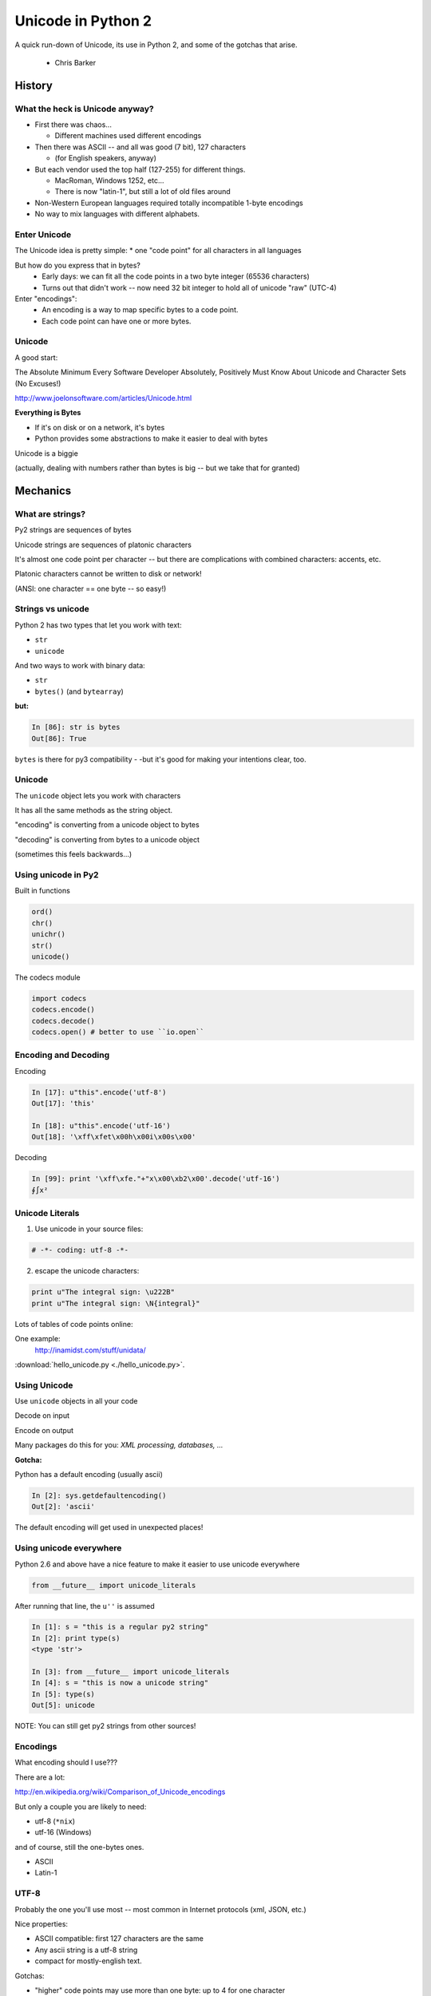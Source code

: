 
.. _unicode_supplement:


===================
Unicode in Python 2
===================

A quick run-down of Unicode, its use in Python 2, and some of the gotchas that arise.

 - Chris Barker

History
=======


What the heck is Unicode anyway?
---------------------------------

* First there was chaos...

  * Different machines used different encodings

* Then there was ASCII -- and all was good (7 bit), 127 characters

  * (for English speakers, anyway)

* But each vendor used the top half (127-255) for different things.

  * MacRoman, Windows 1252, etc... 

  * There is now "latin-1", but still a lot of old files around

* Non-Western European languages required totally incompatible 1-byte encodings

* No way to mix languages with different alphabets.


Enter Unicode
--------------

The Unicode idea is pretty simple:
* one "code point" for all characters in all languages

But how do you express that in bytes?
  * Early days: we can fit all the code points in a two byte integer (65536 characters)

  * Turns out that didn't work -- now need 32 bit integer to hold all of unicode "raw" (UTC-4)

Enter "encodings":
  * An encoding is a way to map specific bytes to a code point.

  * Each code point can have one or more bytes.


Unicode
--------

A good start:

The Absolute Minimum Every Software Developer Absolutely,
Positively Must Know About Unicode and Character Sets (No Excuses!)

http://www.joelonsoftware.com/articles/Unicode.html


.. nextslide::

**Everything is Bytes**

* If it's on disk or on a network, it's bytes

* Python provides some abstractions to make it easier to deal with bytes

Unicode is a biggie

(actually, dealing with numbers rather than bytes is big -- but we take that
for granted)


Mechanics
=========

What are strings?
-----------------

Py2 strings are sequences of bytes

Unicode strings are sequences of platonic characters

It's almost one code point per character -- but there are complications
with combined characters: accents, etc.

Platonic characters cannot be written to disk or network!

(ANSI: one character == one byte -- so easy!)


Strings vs unicode
-------------------

Python 2 has two types that let you work with text:

* ``str``

* ``unicode``

And two ways to work with binary data:

* ``str``

* ``bytes()``  (and ``bytearray``)

**but:**

.. code-block:: ipython

   In [86]: str is bytes
   Out[86]: True

``bytes`` is there for py3 compatibility - -but it's good for making your
intentions clear, too.


Unicode
--------

The ``unicode`` object lets you work with characters

It has all the same methods as the string object.

"encoding" is converting from a unicode object to bytes

"decoding" is converting from bytes to a unicode object

(sometimes this feels backwards...)

Using unicode in Py2
---------------------

Built in functions

.. code-block:: python

  ord()
  chr()
  unichr()
  str()
  unicode()

The codecs module

.. code-block:: python

  import codecs
  codecs.encode()
  codecs.decode()
  codecs.open() # better to use ``io.open``


Encoding and Decoding
----------------------

Encoding

.. code-block:: ipython

  In [17]: u"this".encode('utf-8')
  Out[17]: 'this'

  In [18]: u"this".encode('utf-16')
  Out[18]: '\xff\xfet\x00h\x00i\x00s\x00'

Decoding

.. code-block:: ipython

    In [99]: print '\xff\xfe."+"x\x00\xb2\x00'.decode('utf-16')
    ∮∫x²



Unicode Literals
------------------

1) Use unicode in your source files:

.. code-block:: python

    # -*- coding: utf-8 -*-

2) escape the unicode characters:

.. code-block:: python

  print u"The integral sign: \u222B"
  print u"The integral sign: \N{integral}"

Lots of tables of code points online:

One example:
  http://inamidst.com/stuff/unidata/

:download:`hello_unicode.py  <./hello_unicode.py>`.


Using Unicode
--------------

Use ``unicode`` objects in all your code

Decode on input

Encode on output

Many packages do this for you: *XML processing, databases, ...*

**Gotcha:**

Python has a default encoding (usually ascii)

.. code-block:: ipython

  In [2]: sys.getdefaultencoding()
  Out[2]: 'ascii'

The default encoding will get used in unexpected places!

Using unicode everywhere
-------------------------

Python 2.6 and above have a nice feature to make it easier to use unicode everywhere

.. code-block:: python

    from __future__ import unicode_literals

After running that line, the ``u''`` is assumed
    
.. code-block:: ipython

    In [1]: s = "this is a regular py2 string"
    In [2]: print type(s)
    <type 'str'>

    In [3]: from __future__ import unicode_literals
    In [4]: s = "this is now a unicode string"
    In [5]: type(s)
    Out[5]: unicode

NOTE: You can still get py2 strings from other sources!


Encodings
----------

What encoding should I use???

There are a lot:

http://en.wikipedia.org/wiki/Comparison_of_Unicode_encodings

But only a couple you are likely to need:

* utf-8  (``*nix``)
* utf-16  (Windows)

and of course, still the one-bytes ones.

* ASCII
* Latin-1

UTF-8
-------

Probably the one you'll use most -- most common in Internet protocols (xml, JSON, etc.)

Nice properties:

* ASCII compatible: first 127 characters are the same

* Any ascii string is a utf-8 string

* compact for mostly-english text.

Gotchas:

* "higher" code points may use more than one byte: up to 4 for one character

* ASCII compatible means in may work with default encoding in tests -- but then blow up with real data...

UTF-16
--------

Kind of like UTF-8, except it uses at least 16bits (2 bytes) for each character: not ASCII compatible.

But is still needs more than two bytes for some code points, so you still can't process

In C/C++ held in a "wide char" or "wide string".

MS Windows uses UTF-16, as does (I think) Java.

UTF-16 criticism
-----------------

There is a lot of criticism on the net about UTF-16 -- it's kind of the worst of both worlds:

* You can't assume every character is the same number of bytes
* It takes up more memory than UTF-8

`UTF Considered Harmful <http://programmers.stackexchange.com/questions/102205/should-utf-16-be-considered-harmful>`_

But to be fair:

Early versions of Unicode: everything fit into two bytes (65536 code points). MS and Java were fairly early adopters, and it seemed simple enough to just use 2 bytes per character.

When it turned out that 4 bytes were really needed, they were kind of stuck in the middle.

Latin-1
--------

**NOT Unicode**:

a 1-byte per char encoding.

* Superset of ASCII suitable for Western European languages.

* The most common one-byte per char encoding for European text.

* Nice property -- every byte value from 0 to 255 is a valid character ( at least in Python )

.. nextslide::

* You will never get an UnicodeDecodeError if you try to decode arbitrary bytes with latin-1.

* And it can "round-trip" through a unicode object.

* Useful if you don't know the encoding -- at least it won't raise an Exception

* Useful if you need to work with combined text+binary data.

:download:`latin1_test.py  <./latin1_test.py>`.


Unicode Docs
--------------

Python Docs Unicode HowTo:

http://docs.python.org/howto/unicode.html

"Reading Unicode from a file is therefore simple"

.. code-block:: python

  import codecs
  f = codecs.open('unicode.rst', encoding='utf-8')
  for line in f:
      print repr(line)


Encodings Built-in to Python:
  http://docs.python.org/2/library/codecs.html#standard-encodings


Gotchas in Python 2
--------------------

file names, etc:

If you pass in unicode, you get unicode

.. code-block:: ipython

  In [9]: os.listdir('./')
  Out[9]: ['hello_unicode.py', 'text.utf16', 'text.utf32']

  In [10]: os.listdir(u'./')
  Out[10]: [u'hello_unicode.py', u'text.utf16', u'text.utf32']

Python deals with the file system encoding for you...

But: some more obscure calls don't support unicode filenames:

``os.statvfs()`` (http://bugs.python.org/issue18695)


.. nextslide::

Exception messages:
 
 * Py2 Exceptions use str when they print messages.
 
 * But what if you pass in a unicode object?

   * It is encoded with the default encoding.

 * ``UnicodeDecodeError`` Inside an Exception????

 NOPE: it swallows it instead.

:download:`exception_test.py  <./exception_test.py>`.

Unicode in Python 3
----------------------

The "string" object is unicode.

Py3 has two distinct concepts:

* "text" -- uses the str object (which is always unicode!)
* "binary data" -- uses bytes or bytearray

Everything that's about text is unicode.

Everything that requires binary data uses bytes.

It's all much cleaner.

(by the way, the recent implementations are very efficient...)


Exercises
=========

Basic Unicode LAB
-------------------

* Find some nifty non-ascii characters you might use.

  - Create a unicode object with them in two different ways.
  - :download:`here  <./hello_unicode.py>` is one example

* Read the contents into unicode objects:

 - :download:`ICanEatGlass.utf8.txt <./ICanEatGlass.utf8.txt>`
 - :download:`ICanEatGlass.utf16.txt <./ICanEatGlass.utf16.txt>`

and/ or

 - :download:`text.utf8 <./text.utf8>`
 - :download:`text.utf16 <./text.utf16>`
 - :download:`text.utf32 <./text.utf32>`

* write some of the text from the first exercise to file -- read that file back in.

.. nextslide:: Some Help

reference: http://inamidst.com/stuff/unidata/

NOTE: if your terminal does not support unicode -- you'll get an error trying
to print. Try a different terminal or IDE, or google for a solution.

Challenge Unicode LAB
----------------------

We saw this earlier

.. code-block:: ipython

  In [38]: u'to \N{INFINITY} and beyond!'.decode('utf-8')
  ---------------------------------------------------------------------------
  UnicodeEncodeError                        Traceback (most recent call last)
  <ipython-input-38-7f87d44dfcfa> in <module>()
  ----> 1 u'to \N{INFINITY} and beyond!'.decode('utf-8')

  /Library/Frameworks/Python.framework/Versions/2.7/lib/python2.7/encodings/utf_8.pyc in decode(input, errors)
       14 
       15 def decode(input, errors='strict'):
  ---> 16     return codecs.utf_8_decode(input, errors, True)
       17 
       18 class IncrementalEncoder(codecs.IncrementalEncoder):

  UnicodeEncodeError: 'ascii' codec can't encode character u'\u221e' in position 3: ordinal not in range(128)

.. nextslide::

But why would you **decode** a unicode object?

And it should be a no-op -- why the exception?

And why 'ascii'? I specified 'utf-8'!

It's there for backward compatibility

What's happening under the hood

.. code-block:: python

    u'to \N{INFINITY} and beyond!'.encode().decode('utf-8')

It encodes with the default encoding (ascii), then decodes

In this case, it barfs on attempting to encode to 'ascii'

.. nextslide::

So never call decode on a unicode object!

But what if someone passes one into a function of yours that's expecting a py2 string?

Type checking and converting -- yeach!

Read:

http://axialcorps.com/2014/03/20/unicode-str/

See if you can figure out the decorators:

:download:`unicodify.py  <./unicodify.py>`.


(This is advanced Python JuJu: Aren't you glad I didn't ask you to write that yourself?)

